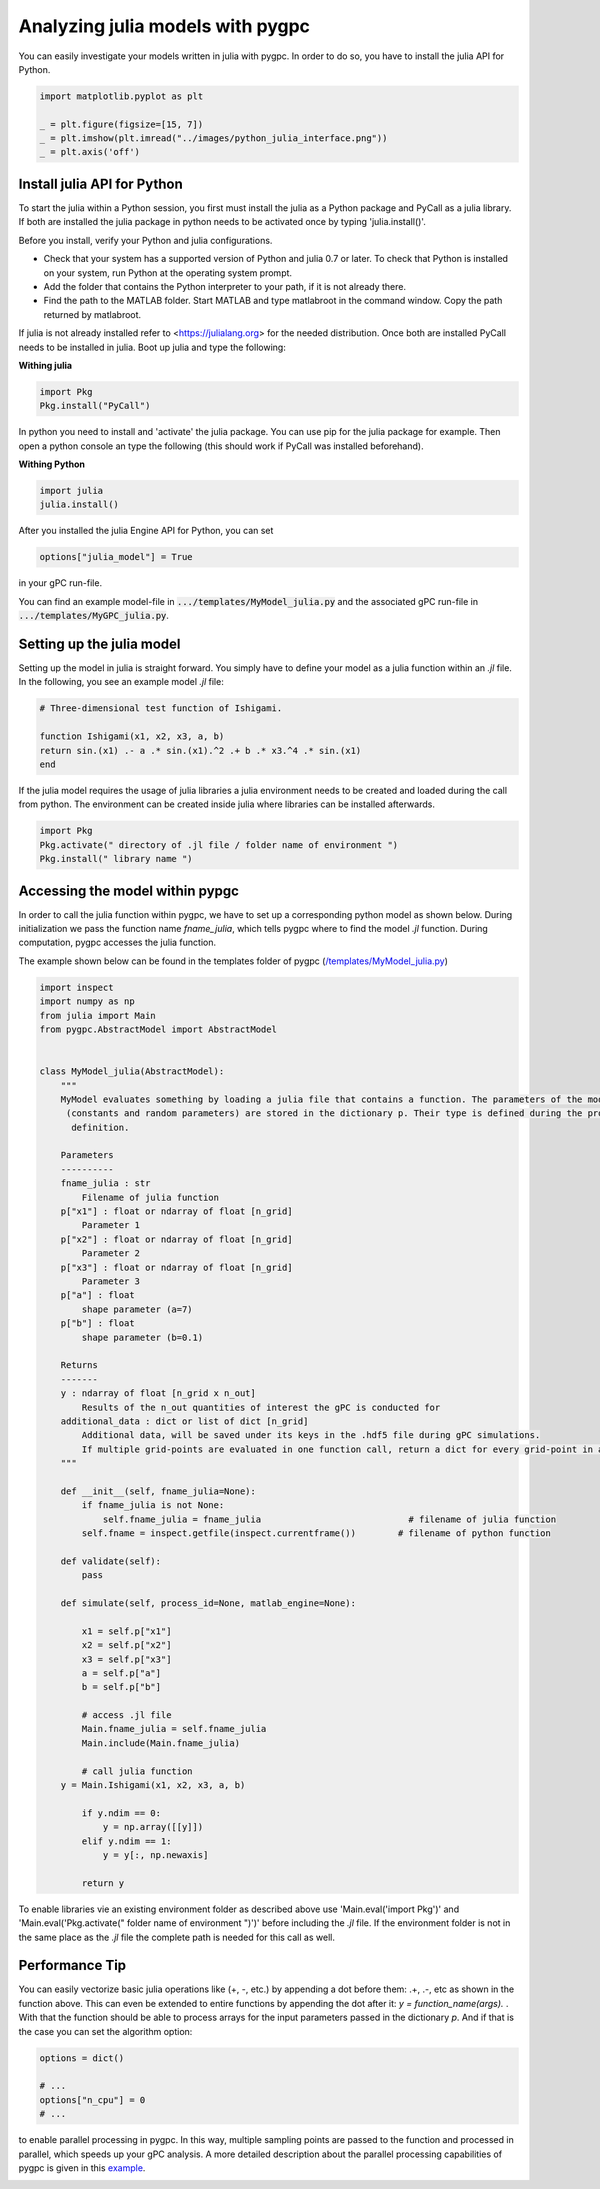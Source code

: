 
.. DO NOT EDIT.
.. THIS FILE WAS AUTOMATICALLY GENERATED BY SPHINX-GALLERY.
.. TO MAKE CHANGES, EDIT THE SOURCE PYTHON FILE:
.. "auto_features/plot_julia_model.py"
.. LINE NUMBERS ARE GIVEN BELOW.

.. only:: html

    .. note::
        :class: sphx-glr-download-link-note

        Click :ref:`here <sphx_glr_download_auto_features_plot_julia_model.py>`
        to download the full example code

.. rst-class:: sphx-glr-example-title

.. _sphx_glr_auto_features_plot_julia_model.py:


Analyzing julia models with pygpc
==================================

You can easily investigate your models written in julia with pygpc. In order to do so, you have to
install the julia API for Python.

.. GENERATED FROM PYTHON SOURCE LINES 8-14

.. code-block:: default

    import matplotlib.pyplot as plt

    _ = plt.figure(figsize=[15, 7])
    _ = plt.imshow(plt.imread("../images/python_julia_interface.png"))
    _ = plt.axis('off')




.. image-sg:: /auto_features/images/sphx_glr_plot_julia_model_001.png
   :alt: plot julia model
   :srcset: /auto_features/images/sphx_glr_plot_julia_model_001.png
   :class: sphx-glr-single-img





.. GENERATED FROM PYTHON SOURCE LINES 15-171

Install julia API for Python
^^^^^^^^^^^^^^^^^^^^^^^^^^^^^^^^^^^^

To start the julia within a Python session, you first must install the julia as a Python package and PyCall as a julia
library. If both are installed the julia package in python needs to be activated once by typing 'julia.install()'.

Before you install, verify your Python and julia configurations.

- Check that your system has a supported version of Python and julia 0.7 or later.
  To check that Python is installed on your system, run Python at the operating system prompt.
- Add the folder that contains the Python interpreter to your path, if it is not already there.
- Find the path to the MATLAB folder. Start MATLAB and type matlabroot in the command window. Copy the path returned
  by matlabroot.

If julia is not already installed refer to <https://julialang.org> for the needed distribution.
Once both are installed PyCall needs to be installed in julia. Boot up julia and type the following:

**Withing julia**

.. code-block:: bash

   import Pkg
   Pkg.install("PyCall")

In python you need to install and 'activate' the julia package. You can use pip for the julia package for example.
Then open a python console an type the following (this should work if PyCall was installed beforehand).

**Withing Python**

.. code-block:: bash

   import julia
   julia.install()


After you installed the julia Engine API for Python, you can set

.. code-block:: python

   options["julia_model"] = True

in your gPC run-file.

You can find an example model-file in :code:`.../templates/MyModel_julia.py` and the associated gPC
run-file in :code:`.../templates/MyGPC_julia.py`.

Setting up the julia model
^^^^^^^^^^^^^^^^^^^^^^^^^^^
Setting up the model in julia is straight forward. You simply have to define your model as a julia function
within an *.jl* file. In the following, you see an example model *.jl* file:

.. code-block:: julia

    # Three-dimensional test function of Ishigami.

    function Ishigami(x1, x2, x3, a, b)
    return sin.(x1) .- a .* sin.(x1).^2 .+ b .* x3.^4 .* sin.(x1)
    end

If the julia model requires the usage of julia libraries a julia environment needs to be created and loaded during the
call from python. The environment can be created inside julia where libraries can be installed afterwards.

.. code-block:: julia

    import Pkg
    Pkg.activate(" directory of .jl file / folder name of environment ")
    Pkg.install(" library name ")

Accessing the model within pypgc
^^^^^^^^^^^^^^^^^^^^^^^^^^^^^^^^
In order to call the julia function within pygpc, we have to set up a corresponding python model as shown below.
During initialization we pass the function name *fname_julia*, which tells pygpc where to find the model *.jl*
function. During computation, pygpc accesses the julia function.

The example shown below can be found in the templates folder of pygpc (`/templates/MyModel_julia.py
<../../../../templates/MyModel_julia.py>`_)

.. code-block:: python

    import inspect
    import numpy as np
    from julia import Main
    from pygpc.AbstractModel import AbstractModel


    class MyModel_julia(AbstractModel):
        """
        MyModel evaluates something by loading a julia file that contains a function. The parameters of the model
         (constants and random parameters) are stored in the dictionary p. Their type is defined during the problem
          definition.

        Parameters
        ----------
        fname_julia : str
            Filename of julia function
        p["x1"] : float or ndarray of float [n_grid]
            Parameter 1
        p["x2"] : float or ndarray of float [n_grid]
            Parameter 2
        p["x3"] : float or ndarray of float [n_grid]
            Parameter 3
        p["a"] : float
            shape parameter (a=7)
        p["b"] : float
            shape parameter (b=0.1)

        Returns
        -------
        y : ndarray of float [n_grid x n_out]
            Results of the n_out quantities of interest the gPC is conducted for
        additional_data : dict or list of dict [n_grid]
            Additional data, will be saved under its keys in the .hdf5 file during gPC simulations.
            If multiple grid-points are evaluated in one function call, return a dict for every grid-point in a list
        """

        def __init__(self, fname_julia=None):
            if fname_julia is not None:
                self.fname_julia = fname_julia                            # filename of julia function
            self.fname = inspect.getfile(inspect.currentframe())        # filename of python function

        def validate(self):
            pass

        def simulate(self, process_id=None, matlab_engine=None):

            x1 = self.p["x1"]
            x2 = self.p["x2"]
            x3 = self.p["x3"]
            a = self.p["a"]
            b = self.p["b"]

            # access .jl file
            Main.fname_julia = self.fname_julia
            Main.include(Main.fname_julia)

            # call julia function
        y = Main.Ishigami(x1, x2, x3, a, b)

            if y.ndim == 0:
                y = np.array([[y]])
            elif y.ndim == 1:
                y = y[:, np.newaxis]

            return y

To enable libraries vie an existing environment folder as described above use 'Main.eval('import Pkg')' and
'Main.eval('Pkg.activate(" folder name of environment ")')' before including the *.jl* file. If the environment
folder is not in the same place as the *.jl* file the complete path is needed for this call as well.

Performance Tip
^^^^^^^^^^^^^^^
You can easily vectorize basic julia operations like (+, -, etc.) by appending a dot before them: .+, .-, etc as shown
in the function above. This can even be extended to entire functions by appending the dot after it:
*y = function_name(args).* . With that the function should be able to process arrays for the input parameters passed
in the dictionary *p*. And if that is the case you can set the
algorithm option:

.. GENERATED FROM PYTHON SOURCE LINES 171-178

.. code-block:: default


    options = dict()

    # ...
    options["n_cpu"] = 0
    # ...








.. GENERATED FROM PYTHON SOURCE LINES 179-183

to enable parallel processing in pygpc. In this way, multiple sampling points are passed to the function
and processed in parallel, which speeds up your gPC analysis. A more detailed description about the parallel
processing capabilities of pygpc is given in this
`example <plot_parallel_processing.html>`_.


.. rst-class:: sphx-glr-timing

   **Total running time of the script:** ( 0 minutes  0.157 seconds)


.. _sphx_glr_download_auto_features_plot_julia_model.py:


.. only :: html

 .. container:: sphx-glr-footer
    :class: sphx-glr-footer-example



  .. container:: sphx-glr-download sphx-glr-download-python

     :download:`Download Python source code: plot_julia_model.py <plot_julia_model.py>`



  .. container:: sphx-glr-download sphx-glr-download-jupyter

     :download:`Download Jupyter notebook: plot_julia_model.ipynb <plot_julia_model.ipynb>`


.. only:: html

 .. rst-class:: sphx-glr-signature

    `Gallery generated by Sphinx-Gallery <https://sphinx-gallery.github.io>`_
